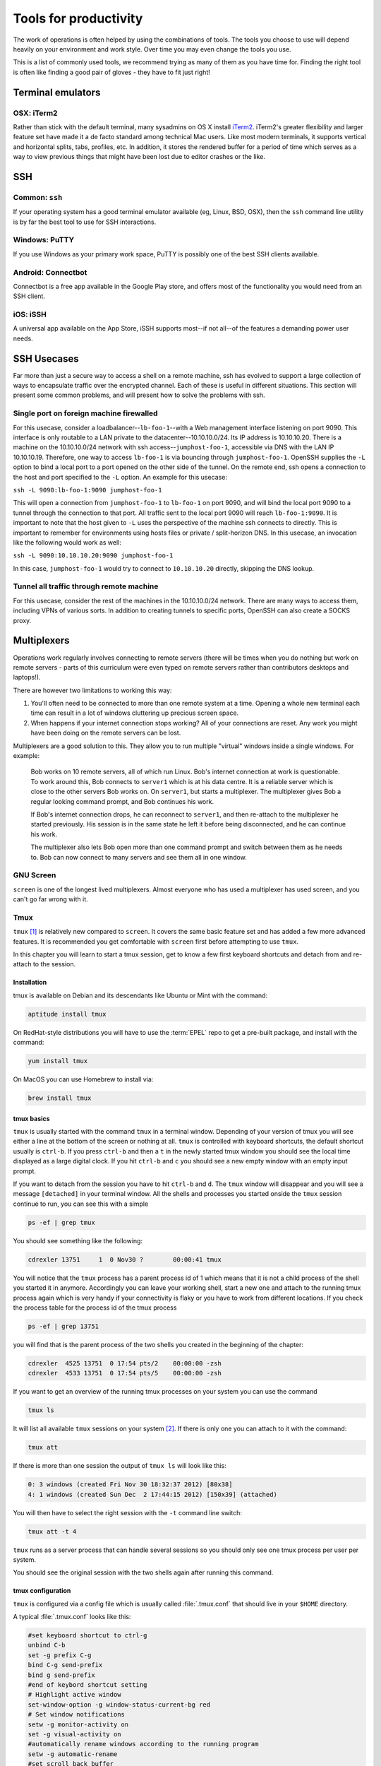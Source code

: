 Tools for productivity
**********************

The work of operations is often helped by using the combinations of tools. The
tools you choose to use will depend heavily on your environment and work style.
Over time you may even change the tools you use.

This is a list of commonly used tools, we recommend trying as many of them as
you have time for. Finding the right tool is often like finding a good pair of
gloves - they have to fit just right!


Terminal emulators
==================

OSX: iTerm2
-----------

Rather than stick with the default terminal, many sysadmins on OS X install
iTerm2_. iTerm2's greater flexibility and larger feature set have made it
a de facto standard among technical Mac users. Like most modern
terminals, it supports vertical and horizontal splits, tabs, profiles,
etc. In addition, it stores the rendered buffer for a period of time
which serves as a way to view previous things that might have been lost
due to editor crashes or the like.

.. _iTerm2: http://iterm2.com/


SSH
===

Common: ``ssh``
---------------
If your operating system has a good terminal emulator available (eg, Linux, BSD,
OSX), then the ``ssh`` command line utility is by far the best tool to use for
SSH interactions.

Windows: PuTTY
--------------
If you use Windows as your primary work space, PuTTY is possibly one of the best
SSH clients available.

Android: Connectbot
-------------------
Connectbot is a free app available in the Google Play store, and offers most of
the functionality you would need from an SSH client.

iOS: iSSH
---------
A universal app available on the App Store, iSSH supports most--if not all--of
the features a demanding power user needs.

SSH Usecases
============
Far more than just a secure way to access a shell on a remote machine, ssh has
evolved to support a large collection of ways to encapsulate traffic over the
encrypted channel. Each of these is useful in different situations. This
section will present some common problems, and will present how to solve the
problems with ssh.

Single port on foreign machine firewalled
-----------------------------------------
For this usecase, consider a loadbalancer--``lb-foo-1``--with a Web management
interface listening on port 9090. This interface is only routable to a LAN
private to the datacenter--10.10.10.0/24. Its IP address is 10.10.10.20. There
is a machine on the 10.10.10.0/24 network with ssh access--``jumphost-foo-1``,
accessible via DNS with the LAN IP 10.10.10.19. Therefore, one way to
access ``lb-foo-1`` is via bouncing through ``jumphost-foo-1``. OpenSSH
supplies the ``-L`` option to bind a local port to a port opened on the
other side of the tunnel. On the remote end, ssh opens a connection to
the host and port specified to the ``-L`` option. An example for this
usecase:

``ssh -L 9090:lb-foo-1:9090 jumphost-foo-1``

This will open a connection from ``jumphost-foo-1`` to ``lb-foo-1`` on
port 9090, and will bind the local port 9090 to a tunnel through the
connection to that port. All traffic sent to the local port 9090 will
reach ``lb-foo-1:9090``. It is important to note that the host given to
``-L`` uses the perspective of the machine ssh connects to directly.
This is important to remember for environments using hosts files or
private / split-horizon DNS. In this usecase, an invocation like the
following would work as well:

``ssh -L 9090:10.10.10.20:9090 jumphost-foo-1``

In this case, ``jumphost-foo-1`` would try to connect to ``10.10.10.20``
directly, skipping the DNS lookup.

Tunnel all traffic through remote machine
-----------------------------------------
For this usecase, consider the rest of the machines in the 10.10.10.0/24
network. There are many ways to access them, including VPNs of various
sorts. In addition to creating tunnels to specific ports, OpenSSH can
also create a SOCKS proxy.


Multiplexers
============
Operations work regularly involves connecting to remote servers (there will be
times when you do nothing but work on remote servers - parts of this curriculum
were even typed on remote servers rather than contributors desktops and
laptops!).

There are however two limitations to working this way:

#. You'll often need to be connected to more than one remote system at a time.
   Opening a whole new terminal each time can result in a lot of windows cluttering
   up precious screen space.
#. When happens if your internet connection stops working? All of your
   connections are reset. Any work you might have been doing on the remote servers
   can be lost.

Multiplexers are a good solution to this.
They allow you to run multiple "virtual" windows inside a single windows.
For example:

.. epigraph::
   Bob works on 10 remote servers, all of which run Linux.
   Bob's internet connection at work is questionable.
   To work around this, Bob connects to ``server1`` which is at his data centre.
   It is a reliable server which is close to the other servers Bob works on.
   On ``server1``, but starts a multiplexer. The multiplexer gives Bob a regular
   looking command prompt, and Bob continues his work.

   If Bob's internet connection drops, he can reconnect to ``server1``, and then
   re-attach to the multiplexer he started previously. His session is in the
   same state he left it before being disconnected, and he can continue his
   work.

   The multiplexer also lets Bob open more than one command prompt and switch
   between them as he needs to. Bob can now connect to many servers and see them
   all in one window.

.. _gnu-screen:

GNU Screen
----------
``screen`` is one of the longest lived multiplexers. Almost everyone who has
used a multiplexer has used screen, and you can't go far wrong with it.

.. todo::
   Explain how to use ``screen``

.. _tmux:

Tmux
----
``tmux`` [#]_  is relatively new compared to
``screen``. It covers the same basic feature set and has added a few
more advanced features. It is recommended you get comfortable with
``screen`` first before attempting to use ``tmux``.

In this chapter you will learn to start a tmux session, get to know a
few first keyboard shortcuts and detach from and re-attach to the
session.

Installation
~~~~~~~~~~~~
tmux is available on Debian and its descendants like Ubuntu or Mint
with the command:

.. code-block:: bash

  aptitude install tmux

On RedHat-style distributions you will have to use the :term:`EPEL` repo to
get a pre-built package, and install with the command:

.. code-block:: bash

  yum install tmux

On MacOS you can use Homebrew to install via:

.. code-block:: bash

  brew install tmux

tmux basics
~~~~~~~~~~~
``tmux`` is usually started with the command ``tmux`` in a
terminal window. Depending of your version of tmux you will see either
a line at the bottom of the screen or nothing at all. ``tmux`` is
controlled with keyboard shortcuts, the default shortcut usually is
``ctrl-b``. If you press ``ctrl-b`` and then a ``t`` in the newly
started tmux window you should see the local time displayed as a large
digital clock. If you hit ``ctrl-b`` and ``c`` you should see a new
empty window with an empty input prompt.

If you want to detach from the session you have to hit ``ctrl-b`` and
``d``. The ``tmux`` window will disappear and you will see a message
``[detached]`` in your terminal window. All the shells and processes
you started onside the ``tmux`` session continue to run, you can see
this with a simple

.. code-block:: bash

  ps -ef | grep tmux

You should see something like the following:

.. code-block:: bash

  cdrexler 13751     1  0 Nov30 ?        00:00:41 tmux

You will notice that the ``tmux`` process has a parent process id of 1
which means that it is not a child process of the shell you started it
in anymore. Accordingly you can leave your working shell, start a new
one and attach to the running tmux process again which is very handy
if your connectivity is flaky or you have to work from different
locations. If you check the process table for the process id of the
tmux process

.. code-block:: bash

  ps -ef | grep 13751

you will find that is the parent process of the two shells you created
in the beginning of the chapter:

.. code-block:: bash

   cdrexler  4525 13751  0 17:54 pts/2    00:00:00 -zsh
   cdrexler  4533 13751  0 17:54 pts/5    00:00:00 -zsh

If you want to get an overview of the running tmux processes on your
system you can use the command

.. code-block:: bash

  tmux ls

It will list all available ``tmux`` sessions on your system [#]_. If there
is only one you can attach to it with the command:

.. code-block:: bash

  tmux att

If there is more than one session the output of ``tmux ls`` will look like this:

.. code-block:: bash

   0: 3 windows (created Fri Nov 30 18:32:37 2012) [80x38]
   4: 1 windows (created Sun Dec  2 17:44:15 2012) [150x39] (attached)

You will then have to select the right session with the ``-t`` command line switch:

.. code-block:: bash

  tmux att -t 4

``tmux`` runs as a server process that can handle several sessions so
you should only see one tmux process per user per system.

You should see the original session with the two shells again after
running this command.

tmux configuration
~~~~~~~~~~~~~~~~~~~
``tmux`` is configured via a
config file which is usually called :file:`.tmux.conf` that should live in
your ``$HOME`` directory.

A typical :file:`.tmux.conf` looks like this:

.. code-block:: ini

   #set keyboard shortcut to ctrl-g
   unbind C-b
   set -g prefix C-g
   bind C-g send-prefix
   bind g send-prefix
   #end of keybord shortcut setting
   # Highlight active window
   set-window-option -g window-status-current-bg red
   # Set window notifications
   setw -g monitor-activity on
   set -g visual-activity on
   #automatically rename windows according to the running program
   setw -g automatic-rename
   #set scroll back buffer
   set -g history-limit 10000
   set -g default-terminal "xterm-256color"
   set -g base-index 1
   set -g status-left '#[fg=green]#H

This illustrates a method to change the default keybinding and some
useful settings.

Please note that you can force ``tmux`` to use another configfile with
the ``-f`` command line switch like so:

.. code-block:: bash

  tmux -f mytmuxconf.conf

There is a nifty cheat sheet [#]_ for the most important
``screen`` and ``tmux`` keybindings or even a whole book about tmux [#]_.



byobu
-----
.. todo::

   - describe advantages of meta-multiplexers like ``byobu`` [#]_ that can use different backends.
   - describe scrollback and copy and paste

References
----------
.. [#] http://tmux.sourceforge.net/
.. [#] Please note that ``tmux ls`` will *only* list tmux sessions that belong to your userid!
.. [#] http://www.dayid.org/os/notes/tm.html
.. [#] http://pragprog.com/book/bhtmux/tmux
.. [#] https://launchpad.net/byobu


Shell customisations
====================

As you read in :doc:`shells_101`, your shell is your primary tool during the
work day. It's also incredibly customisable to suit your needs. Let's look at
some changes you can make.

How to customise your shell
---------------------------

Your shell's configuration is stored in its ``rc`` file. For bash, this file is
``~/.bashrc``. Each time you edit this, you can reload the configuration by
typing:

.. epigraph::
   ``source ~/.bashrc``

Changing your prompt
--------------------

Your default prompt probably looks something like this:

.. epigraph::
   ``bash-3.2$``

That's pretty plain and doesn't tell you much. In fact, all it does tell you is
that you're using Bash version 3.2, and that you are not the root user (the
``$`` at the end signifies a regular user, whereas if you were root, you would
see a ``#`` instead).

Let's change this up a little. Edit your ``~/.bashrc`` file, and add this line
to the end:

.. epigraph::
   ``PS1="\u@\h \w> "``

Save, quit, and then reload your ``.bashrc`` file. Your prompt should change to
something like this:

.. epigraph::
   ``avleen@laptop ~>``

Much better! Now your know your username, the name of the machine you're on (in
this case "``laptop``"), and the directory you're in ("``~``" is your home
directory).

The ``PS1`` variable has a lot of different options you can use to customise it
further.


Mosh
====


Ticketing systems
=================


Note-taking
===========

Wiki
----

EverNote
--------

OneNote
-------
